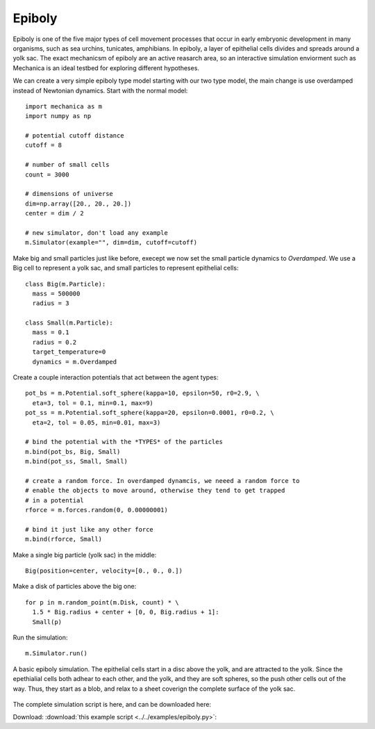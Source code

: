 Epiboly
-------

Epiboly is one of the five major types of cell movement processes that occur in
early embryonic development in many organisms, such as sea urchins, tunicates,
amphibians. In epiboly, a layer of epithelial cells divides and spreads around a
yolk sac. The exact mechanicsm of epiboly are an active reasarch area, so an
interactive simulation enviorment such as Mechanica is an ideal testbed for
exploring different hypotheses.

We can create a very simple epiboly type model starting with our two type model,
the main change is use overdamped instead of Newtonian dynamics. Start with the
normal model::

  import mechanica as m
  import numpy as np

  # potential cutoff distance
  cutoff = 8

  # number of small cells
  count = 3000

  # dimensions of universe
  dim=np.array([20., 20., 20.])
  center = dim / 2

  # new simulator, don't load any example
  m.Simulator(example="", dim=dim, cutoff=cutoff)

Make big and small particles just like before, execept we now set the small
particle dynamics to `Overdamped`. We use a Big cell to represent a yolk sac,
and small particles to represent epithelial cells::

  class Big(m.Particle):
    mass = 500000
    radius = 3

  class Small(m.Particle):
    mass = 0.1
    radius = 0.2
    target_temperature=0
    dynamics = m.Overdamped

Create a couple interaction potentials that act between the agent types::

  pot_bs = m.Potential.soft_sphere(kappa=10, epsilon=50, r0=2.9, \
    eta=3, tol = 0.1, min=0.1, max=9)
  pot_ss = m.Potential.soft_sphere(kappa=20, epsilon=0.0001, r0=0.2, \
    eta=2, tol = 0.05, min=0.01, max=3)

  # bind the potential with the *TYPES* of the particles
  m.bind(pot_bs, Big, Small)
  m.bind(pot_ss, Small, Small)

  # create a random force. In overdamped dynamcis, we neeed a random force to
  # enable the objects to move around, otherwise they tend to get trapped
  # in a potential
  rforce = m.forces.random(0, 0.00000001)

  # bind it just like any other force
  m.bind(rforce, Small)

Make a single big particle (yolk sac) in the middle::

  Big(position=center, velocity=[0., 0., 0.])

Make a disk of particles above the big one::

  for p in m.random_point(m.Disk, count) * \
    1.5 * Big.radius + center + [0, 0, Big.radius + 1]:
    Small(p)

Run the simulation::

  m.Simulator.run()


.. figure:: epiboly.png
    :width: 400px
    :align: center
    :alt: alternate text
    :figclass: align-center

    A basic epiboly simulation. The epithelial cells start in a disc above the
    yolk, and are attracted to the yolk. Since the epethialial cells both adhear
    to each other, and the yolk, and they are soft spheres, so the push other
    cells out of the way. Thus, they start as a blob, and relax to a sheet
    coverign the complete surface of the yolk sac.  


The complete simulation script is here, and can be downloaded here:

Download: :download:`this example script <../../examples/epiboly.py>`::
